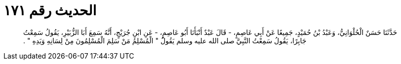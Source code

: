 
= الحديث رقم ١٧١

[quote.hadith]
حَدَّثَنَا حَسَنٌ الْحُلْوَانِيُّ، وَعَبْدُ بْنُ حُمَيْدٍ، جَمِيعًا عَنْ أَبِي عَاصِمٍ، - قَالَ عَبْدٌ أَنْبَأَنَا أَبُو عَاصِمٍ، - عَنِ ابْنِ جُرَيْجٍ، أَنَّهُ سَمِعَ أَبَا الزُّبَيْرِ، يَقُولُ سَمِعْتُ جَابِرًا، يَقُولُ سَمِعْتُ النَّبِيَّ صلى الله عليه وسلم يَقُولُ ‏"‏ الْمُسْلِمُ مَنْ سَلِمَ الْمُسْلِمُونَ مِنْ لِسَانِهِ وَيَدِهِ ‏"‏ ‏.‏